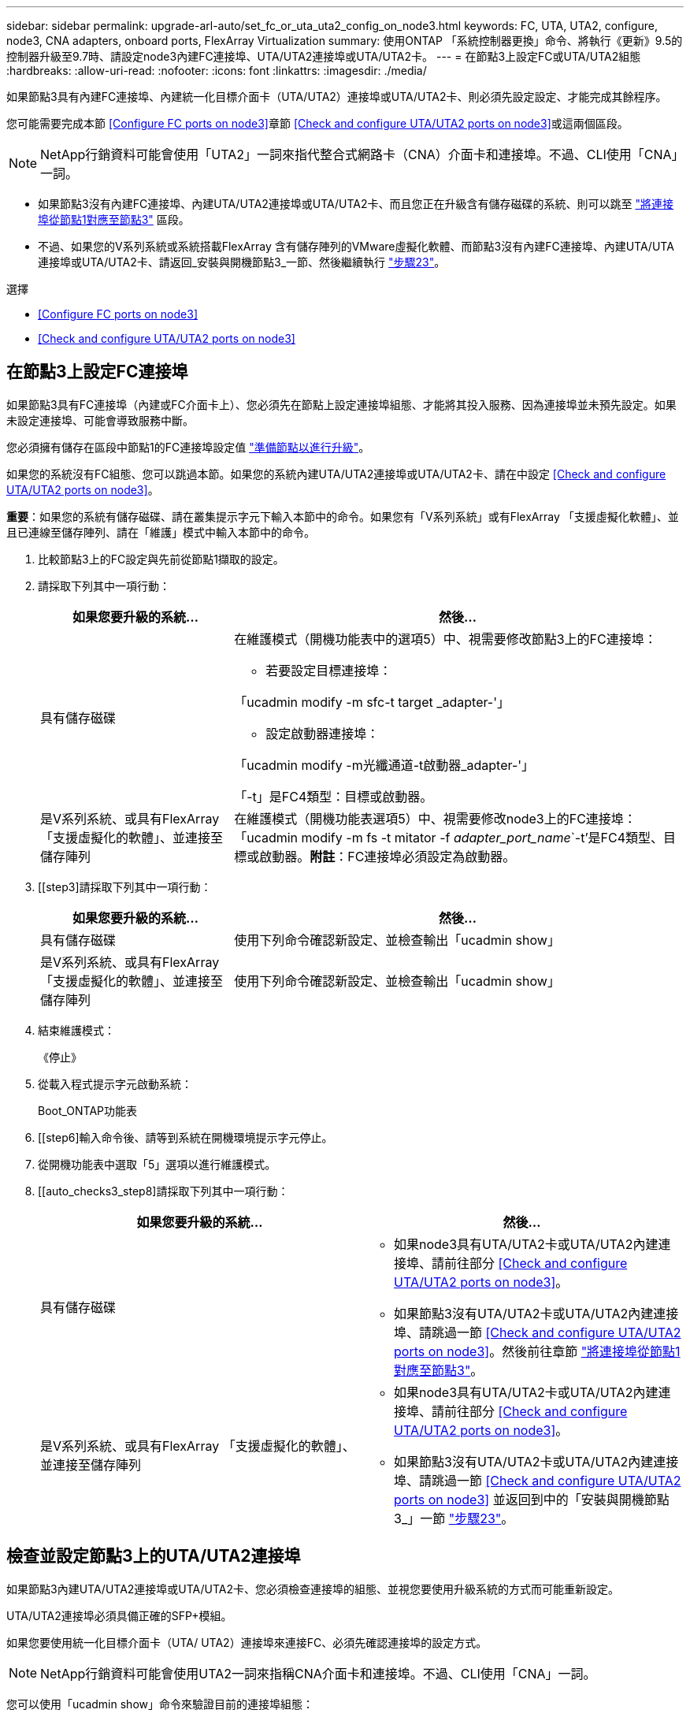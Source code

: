 ---
sidebar: sidebar 
permalink: upgrade-arl-auto/set_fc_or_uta_uta2_config_on_node3.html 
keywords: FC, UTA, UTA2, configure, node3, CNA adapters, onboard ports, FlexArray Virtualization 
summary: 使用ONTAP 「系統控制器更換」命令、將執行《更新》9.5的控制器升級至9.7時、請設定node3內建FC連接埠、UTA/UTA2連接埠或UTA/UTA2卡。 
---
= 在節點3上設定FC或UTA/UTA2組態
:hardbreaks:
:allow-uri-read: 
:nofooter: 
:icons: font
:linkattrs: 
:imagesdir: ./media/


[role="lead"]
如果節點3具有內建FC連接埠、內建統一化目標介面卡（UTA/UTA2）連接埠或UTA/UTA2卡、則必須先設定設定、才能完成其餘程序。

您可能需要完成本節 <<Configure FC ports on node3>>章節 <<Check and configure UTA/UTA2 ports on node3>>或這兩個區段。


NOTE: NetApp行銷資料可能會使用「UTA2」一詞來指代整合式網路卡（CNA）介面卡和連接埠。不過、CLI使用「CNA」一詞。

* 如果節點3沒有內建FC連接埠、內建UTA/UTA2連接埠或UTA/UTA2卡、而且您正在升級含有儲存磁碟的系統、則可以跳至 link:map_ports_node1_node3.html["將連接埠從節點1對應至節點3"] 區段。
* 不過、如果您的V系列系統或系統搭載FlexArray 含有儲存陣列的VMware虛擬化軟體、而節點3沒有內建FC連接埠、內建UTA/UTA連接埠或UTA/UTA2卡、請返回_安裝與開機節點3_一節、然後繼續執行 link:install_boot_node3.html#step23["步驟23"]。


.選擇
* <<Configure FC ports on node3>>
* <<Check and configure UTA/UTA2 ports on node3>>




== 在節點3上設定FC連接埠

如果節點3具有FC連接埠（內建或FC介面卡上）、您必須先在節點上設定連接埠組態、才能將其投入服務、因為連接埠並未預先設定。如果未設定連接埠、可能會導致服務中斷。

您必須擁有儲存在區段中節點1的FC連接埠設定值 link:prepare_nodes_for_upgrade.html["準備節點以進行升級"]。

如果您的系統沒有FC組態、您可以跳過本節。如果您的系統內建UTA/UTA2連接埠或UTA/UTA2卡、請在中設定 <<Check and configure UTA/UTA2 ports on node3>>。

*重要*：如果您的系統有儲存磁碟、請在叢集提示字元下輸入本節中的命令。如果您有「V系列系統」或有FlexArray 「支援虛擬化軟體」、並且已連線至儲存陣列、請在「維護」模式中輸入本節中的命令。

. [[step1]]比較節點3上的FC設定與先前從節點1擷取的設定。
. [[step2]]請採取下列其中一項行動：
+
[cols="30,70"]
|===
| 如果您要升級的系統... | 然後… 


| 具有儲存磁碟  a| 
在維護模式（開機功能表中的選項5）中、視需要修改節點3上的FC連接埠：

** 若要設定目標連接埠：


「ucadmin modify -m sfc-t target _adapter-'」

** 設定啟動器連接埠：


「ucadmin modify -m光纖通道-t啟動器_adapter-'」

「-t」是FC4類型：目標或啟動器。



| 是V系列系統、或具有FlexArray 「支援虛擬化的軟體」、並連接至儲存陣列 | 在維護模式（開機功能表選項5）中、視需要修改node3上的FC連接埠：「ucadmin modify -m fs -t mitator -f _adapter_port_name_`-t'是FC4類型、目標或啟動器。*附註*：FC連接埠必須設定為啟動器。 
|===
. [[step3]請採取下列其中一項行動：
+
[cols="30,70"]
|===
| 如果您要升級的系統... | 然後… 


| 具有儲存磁碟 | 使用下列命令確認新設定、並檢查輸出「ucadmin show」 


| 是V系列系統、或具有FlexArray 「支援虛擬化的軟體」、並連接至儲存陣列 | 使用下列命令確認新設定、並檢查輸出「ucadmin show」 
|===
. [[step4]]結束維護模式：
+
《停止》

. 從載入程式提示字元啟動系統：
+
Boot_ONTAP功能表

. [[step6]輸入命令後、請等到系統在開機環境提示字元停止。
. 從開機功能表中選取「5」選項以進行維護模式。


. [[auto_checks3_step8]請採取下列其中一項行動：
+
|===
| 如果您要升級的系統... | 然後… 


| 具有儲存磁碟  a| 
** 如果node3具有UTA/UTA2卡或UTA/UTA2內建連接埠、請前往部分 <<Check and configure UTA/UTA2 ports on node3>>。
** 如果節點3沒有UTA/UTA2卡或UTA/UTA2內建連接埠、請跳過一節 <<Check and configure UTA/UTA2 ports on node3>>。然後前往章節 link:map_ports_node1_node3.html["將連接埠從節點1對應至節點3"]。




| 是V系列系統、或具有FlexArray 「支援虛擬化的軟體」、並連接至儲存陣列  a| 
** 如果node3具有UTA/UTA2卡或UTA/UTA2內建連接埠、請前往部分 <<Check and configure UTA/UTA2 ports on node3>>。
** 如果節點3沒有UTA/UTA2卡或UTA/UTA2內建連接埠、請跳過一節 <<Check and configure UTA/UTA2 ports on node3>> 並返回到中的「安裝與開機節點3_」一節 link:install_boot_node3.html#step23["步驟23"]。


|===




== 檢查並設定節點3上的UTA/UTA2連接埠

如果節點3內建UTA/UTA2連接埠或UTA/UTA2卡、您必須檢查連接埠的組態、並視您要使用升級系統的方式而可能重新設定。

UTA/UTA2連接埠必須具備正確的SFP+模組。

如果您要使用統一化目標介面卡（UTA/ UTA2）連接埠來連接FC、必須先確認連接埠的設定方式。


NOTE: NetApp行銷資料可能會使用UTA2一詞來指稱CNA介面卡和連接埠。不過、CLI使用「CNA」一詞。

您可以使用「ucadmin show」命令來驗證目前的連接埠組態：

....
*> ucadmin show
         Current  Current    Pending   Pending      Admin
Adapter  Mode     Type       Mode      Type         Status
-------  -------  -------    --------  ----------   --------
0e      fc        target     -         initiator    offline
0f      fc        target     -         initiator    offline
0g      fc        target     -         initiator    offline
0h      fc        target     -         initiator    offline
1a      fc        target     -         -            online
1b      fc        target     -         -            online
6 entries were displayed.
....
UTA/UTA2連接埠可設定為原生FC模式或UTA/UTA2模式。FC模式支援FC啟動器和FC目標；UTA/UTA2模式允許同時NIC和FCoE流量共用相同的10GbE SFP+介面、並支援FC目標。

UTA/UTA2連接埠可能位於介面卡或控制器上、並具有下列組態、但您應該檢查節點3上UTA/UTA2連接埠的組態、並視需要加以變更：

* 訂購控制器時所訂購的UTA/UTA2卡、在出貨前已設定為具有您要求的特性設定。
* 與控制器分開訂購的UTA/UTA2卡會隨附預設FC目標特性。
* 新控制器上的內建UTA/UTA2連接埠會在出貨前設定、以符合您要求的特性設定。
+

WARNING: *注意*：如果您的系統有儲存磁碟、除非指示進入維護模式、否則請在叢集提示字元下輸入本節中的命令。如果您有V系列系統或使用FlexArray 了「支援虛擬化軟體」、並且已連線至儲存陣列、請在「維護模式」提示字元中輸入本節中的命令。您必須處於維護模式、才能設定UTA/UTA2連接埠。



.步驟
. [[step1]]在節點3上輸入下列命令、檢查連接埠目前的設定方式：
+
[cols="30,70"]
|===
| 如果系統... | 然後… 


| 具有儲存磁碟 | 無需採取任何行動。 


| 是V系列系統、或具有FlexArray 「支援虛擬化的軟體」、並連接至儲存陣列 | 「ucadmin show」 
|===
+
系統會顯示類似下列範例的輸出：

+
....
*> ucadmin show
         Current  Current     Pending   Pending    Admin
Adapter  Mode     Type        Mode      Type       Status
-------  -------  ---------   -------   --------   ---------
0e      fc        initiator   -         -          online
0f      fc        initiator   -         -          online
0g      cna       target      -         -          online
0h      cna       target      -         -          online
0e      fc        initiator   -         -          online
0f      fc        initiator   -         -          online
0g      cna       target      -         -          online
0h      cna       target      -         -          online
*>
....
. [[step2]]如果目前的SFP+模組與所需用途不符、請以正確的SFP+模組加以更換。
+
請聯絡您的NetApp代表、以取得正確的SFP+模組。

. [[step3]檢查「ucadmin show」命令的輸出、並判斷UTA/UTA2連接埠是否具有您想要的特性。
. [[step4]採取下列其中一項行動：
+
[cols="30,70"]
|===
| 如果UTA/UTA2連接埠... | 然後… 


| 沒有您想要的特性 | 前往 <<auto_check3_step5,步驟5.>>。 


| 擁有您想要的個人風格 | 跳過步驟5至步驟12、前往 <<auto_check3_step13,步驟13>>。 
|===
. [[auto_checks3_step5]請採取下列其中一項行動：
+
[cols="30,70"]
|===
| 如果您正在設定... | 然後… 


| UTA/UTA2卡上的連接埠 | 前往 <<auto_check3_step7,步驟7.>> 


| 內建UTA/UTA2連接埠 | 跳過步驟7、前往 <<auto_check3_step8,步驟8.>>。 
|===
. [[step6]如果介面卡處於啟動器模式、且UTA/UTA2連接埠處於線上狀態、請將UTA/UTA2連接埠離線：
+
「停用介面卡_adapter_name_」

+
目標模式中的介面卡會在維護模式中自動離線。

. [[auto_checks3_step7]如果目前的組態不符合所需用途、請視需要變更組態：
+
「ucadmin modify -m fc|cna -t啟動器| target _adapter_name_」

+
** 「m」是指個人化模式、「光纖通道」或「cna」。
** "-t"是FC4類型、"target（目標）"或"initiator（啟動器）"。
+

NOTE: 您必須使用FC啟動器來執行磁帶機、FlexArray 非僅供參考的虛擬化系統及MetroCluster 各種組態。SAN用戶端必須使用FC目標。



. [[auto_checks3_step8]驗證設定：
+
「ucadmin show」

. [[step9]驗證設定：
+
[cols="30,70"]
|===
| 如果系統... | 然後… 


| 具有儲存磁碟 | 「ucadmin show」 


| 是V系列系統、或具有FlexArray 「支援虛擬化的軟體」、並連接至儲存陣列 | 「ucadmin show」 
|===
+
以下範例的輸出顯示FC4類型的介面卡「1b」正在變更為「啟動器」、介面卡「2a」和「2b」的模式正在變更為「cna」：

+
....
*> ucadmin show
         Current    Current     Pending  Pending     Admin
Adapter  Mode       Type        Mode     Type        Status
-------  --------   ----------  -------  --------    --------
1a       fc         initiator   -        -           online
1b       fc         target      -        initiator   online
2a       fc         target      cna      -           online
2b       fc         target      cna      -           online
*>
....
. [[step10]輸入下列其中一項命令（每個連接埠一次）、將任何目標連接埠置於線上狀態：
+
[cols="30,70"]
|===
| 如果系統... | 然後… 


| 具有儲存磁碟 | 網路FCP介面卡修改-node_node_name_-介 面卡_adapter_name_-state up 


| 是V系列系統、或具有FlexArray 「支援虛擬化的軟體」、並連接至儲存陣列 | "FCP config _adapter_name_ up（FCP組態介面卡名稱_啟動）" 
|===
. [[step11]連接連接埠。


. [[auto_checks3_step12]請採取下列其中一項行動：


[cols="35,65"]
|===
| 如果系統... | 然後... 


| 具有儲存磁碟 | 前往 link:map_ports_node1_node3.html["將連接埠從節點1對應至節點3"] 


| 是V系列系統、或具有FlexArray 「虛擬化軟體」、並連接至儲存陣列 | 返回_Install and boot node3_、然後繼續執行以下步驟： link:install_boot_node3.html#step23["步驟23"]。 
|===
. [[auto_checks3_step13]結束維護模式：
+
《停止》

. [[step14]執行「boot_ONTAP功能表」、將節點開機到開機功能表。如果您要升級至A800、請前往 <<auto_check3_step23,步驟23>>。


. [[Auto9597_check_node3_step15]在節點3上、前往開機功能表並使用2/7選取隱藏選項「boot_after控制器置換」。在提示符下輸入node1將node1的磁碟重新指派給node3、如下例所示。
+
[listing]
----
LOADER-A> boot_ontap menu
...
*******************************
*                             *
* Press Ctrl-C for Boot Menu. *
*                             *
*******************************
.
.
Please choose one of the following:
(1) Normal Boot.
(2) Boot without /etc/rc.
(3) Change password.
(4) Clean configuration and initialize all disks.
(5) Maintenance mode boot.
(6) Update flash from backup config.
(7) Install new software first.
(8) Reboot node.
(9) Configure Advanced Drive Partitioning.
Selection (1-9)? 22/7
.
.
(boot_after_controller_replacement)   Boot after controller upgrade
(9a)                                  Unpartition all disks and remove their ownership information.
(9b)                                  Clean configuration and initialize node with partitioned disks.
(9c)                                  Clean configuration and initialize node with whole disks.
(9d)                                  Reboot the node.
(9e)                                  Return to main boot menu.

Please choose one of the following:

(1) Normal Boot.
(2) Boot without /etc/rc.
(3) Change password.
(4) Clean configuration and initialize all disks.
(5) Maintenance mode boot.
(6) Update flash from backup config.
(7) Install new software first.
(8) Reboot node.
(9) Configure Advanced Drive Partitioning.
Selection (1-9)? boot_after_controller_replacement
.
This will replace all flash-based configuration with the last backup to
disks. Are you sure you want to continue?: yes
.
.
Controller Replacement: Provide name of the node you would like to replace: <name of the node being replaced>
.
.
Changing sysid of node <node being replaced> disks.
Fetched sanown old_owner_sysid = 536953334 and calculated old sys id = 536953334
Partner sysid = 4294967295, owner sysid = 536953334
.
.
.
Terminated
<node reboots>
.
.
System rebooting...
.
Restoring env file from boot media...
copy_env_file:scenario = head upgrade
Successfully restored env file from boot media...
.
.
System rebooting...
.
.
.
WARNING: System ID mismatch. This usually occurs when replacing a boot device or NVRAM cards!
Override system ID? {y|n} y
Login:
...
----
. 如果系統進入重新開機迴圈、並顯示「找不到磁碟」訊息、這是因為系統已將連接埠重設回目標模式、因此無法看到任何磁碟。繼續 <<auto_check3_step17,步驟17>> 至 <<auto_check3_step22,步驟22>> 以解決此問題。
. [[auto_checks3_step17]在自動開機期間按「Ctrl-C」、即可在「loader>」提示字元下停止節點。
. [[step18]在載入程式提示下、進入維護模式：
+
Boot_ONTAP maint

. [[step19]在維護模式中、顯示所有先前設定的啟動器連接埠、這些連接埠現在處於目標模式：
+
「ucadmin show」

+
將連接埠改回啟動器模式：

+
「ucadmin modify -m fs -t initiator -f _Adapter name_'」

. [[step20]確認連接埠已變更為啟動器模式：
+
「ucadmin show」

. [[step21]結束維護模式：
+
《停止》

+
[NOTE]
====
如果您要從支援外部磁碟的系統升級至也支援外部磁碟的系統、請前往 <<auto_check3_step22,步驟22>>。

如果您要從支援外部磁碟的系統升級至同時支援內部和外部磁碟的系統、例如AFF 、一個支援內部和外部磁碟的系統、請前往 <<auto_check3_step23,步驟23>>。

====
. [[auto_checks3_step22]在載入程式提示下、開機：
+
Boot_ONTAP

+
現在、在開機時、節點可以偵測先前指派給它的所有磁碟、並可依預期開機。

. [[auto_checks3_step23]如果您要從具有外部磁碟的系統升級至支援內部和外部磁碟AFF 的系統（例如、E4A800系統）、請將node1 Aggregate設為根Aggregate、以確認node3從節點1的根Aggregate開機。若要設定根Aggregate、請移至開機功能表、然後選取選項「5」以進入維護模式。
+

CAUTION: *您必須依照所示的確切順序執行下列子步驟；否則可能導致中斷運作、甚至資料遺失。*

+
下列程序會將node3設定為從節點1的根Aggregate開機：

+
.. 進入維護模式：
+
Boot_ONTAP maint

.. 檢查node1 Aggregate的RAID、plex和Checksum資訊：
+
「aggr狀態-r」

.. 檢查node1 Aggregate的狀態：
+
「aggr狀態」

.. 如有必要、請將node1 Aggregate上線：
+
"aggr_online root_aggr_from __node1__（aggr_online root_aggr_from __node1__）"

.. 防止節點3從其原始根Aggregate開機：
+
「aggr offline _root_aggr_on_node3_」

.. 將node1根Aggregate設為節點3的新根Aggregate：
+
"aggr options aggr_fe__ node1__ root"

.. 確認節點3的根Aggregate為離線狀態、且從節點1移轉的磁碟根Aggregate為線上狀態、並設定為root：
+
「aggr狀態」

+

NOTE: 如果無法執行上一個子步驟、可能會導致節點3從內部根Aggregate開機、或是導致系統假設有新的叢集組態存在、或提示您識別一個。

+
以下是命令輸出的範例：

+
[listing]
----
 -----------------------------------------------------------------
 Aggr                 State    Status             Options

 aggr0_nst_fas8080_15 online   raid_dp, aggr      root, nosnap=on
                               fast zeroed
                               64-bit

 aggr0                offline  raid_dp, aggr      diskroot
                               fast zeroed
                               64-bit
 -----------------------------------------------------------------
----



